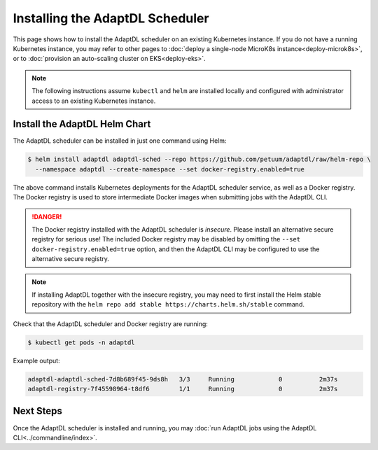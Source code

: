 Installing the AdaptDL Scheduler
================================

This page shows how to install the AdaptDL scheduler on an existing Kubernetes
instance. If you do not have a running Kubernetes instance, you may refer to
other pages to :doc:`deploy a single-node MicroK8s instance<deploy-microk8s>`,
or to :doc:`provision an auto-scaling cluster on EKS<deploy-eks>`.

.. note::

   The following instructions assume ``kubectl`` and ``helm`` are installed
   locally and configured with administrator access to an existing Kubernetes
   instance.

Install the AdaptDL Helm Chart
------------------------------

The AdaptDL scheduler can be installed in just one command using Helm:

.. code-block::

   $ helm install adaptdl adaptdl-sched --repo https://github.com/petuum/adaptdl/raw/helm-repo \
     --namespace adaptdl --create-namespace --set docker-registry.enabled=true

The above command installs Kubernetes deployments for the AdaptDL scheduler
service, as well as a Docker registry. The Docker registry is used to store
intermediate Docker images when submitting jobs with the AdaptDL CLI.

.. danger::

   The Docker registry installed with the AdaptDL scheduler is *insecure*.
   Please install an alternative secure registry for serious use!
   The included Docker registry may be disabled by omitting the
   ``--set docker-registry.enabled=true`` option, and then the AdaptDL CLI may
   be configured to use the alternative secure registry.

.. note::

   If installing AdaptDL together with the insecure registry, you may need to
   first install the Helm stable repository with the ``helm repo add stable
   https://charts.helm.sh/stable`` command.

Check that the AdaptDL scheduler and Docker registry are running:

.. code-block::

   $ kubectl get pods -n adaptdl

Example output:

.. code-block::

   adaptdl-adaptdl-sched-7d8b689f45-9ds8h   3/3     Running            0          2m37s
   adaptdl-registry-7f45598964-t8df6        1/1     Running            0          2m37s

Next Steps
----------

Once the AdaptDL scheduler is installed and running, you may :doc:`run AdaptDL
jobs using the AdaptDL CLI<../commandline/index>`.
